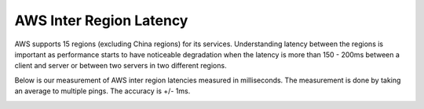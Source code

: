 .. meta::
   :description: AWS inter region latency measured in ms
   :keywords: Peering, AWS Peering, Encrypted Peering, AWS latency, inter region latency


===========================================================================================
AWS Inter Region Latency
===========================================================================================

AWS supports 15 regions (excluding China regions) for its services. Understanding latency between 
the regions is important as performance starts to have noticeable degradation when the latency is
more than 150 - 200ms between a client and server or between two servers in two different regions. 

Below is our measurement of AWS inter region latencies measured in milliseconds. The measurement is 
done by taking an average to multiple pings. The accuracy is +/- 1ms. 


|inter_region_latency|


.. |inter_region_latency| image:: inter_region_latency_media/inter_region_latency.png
   :scale: 30%
   

.. disqus::    
